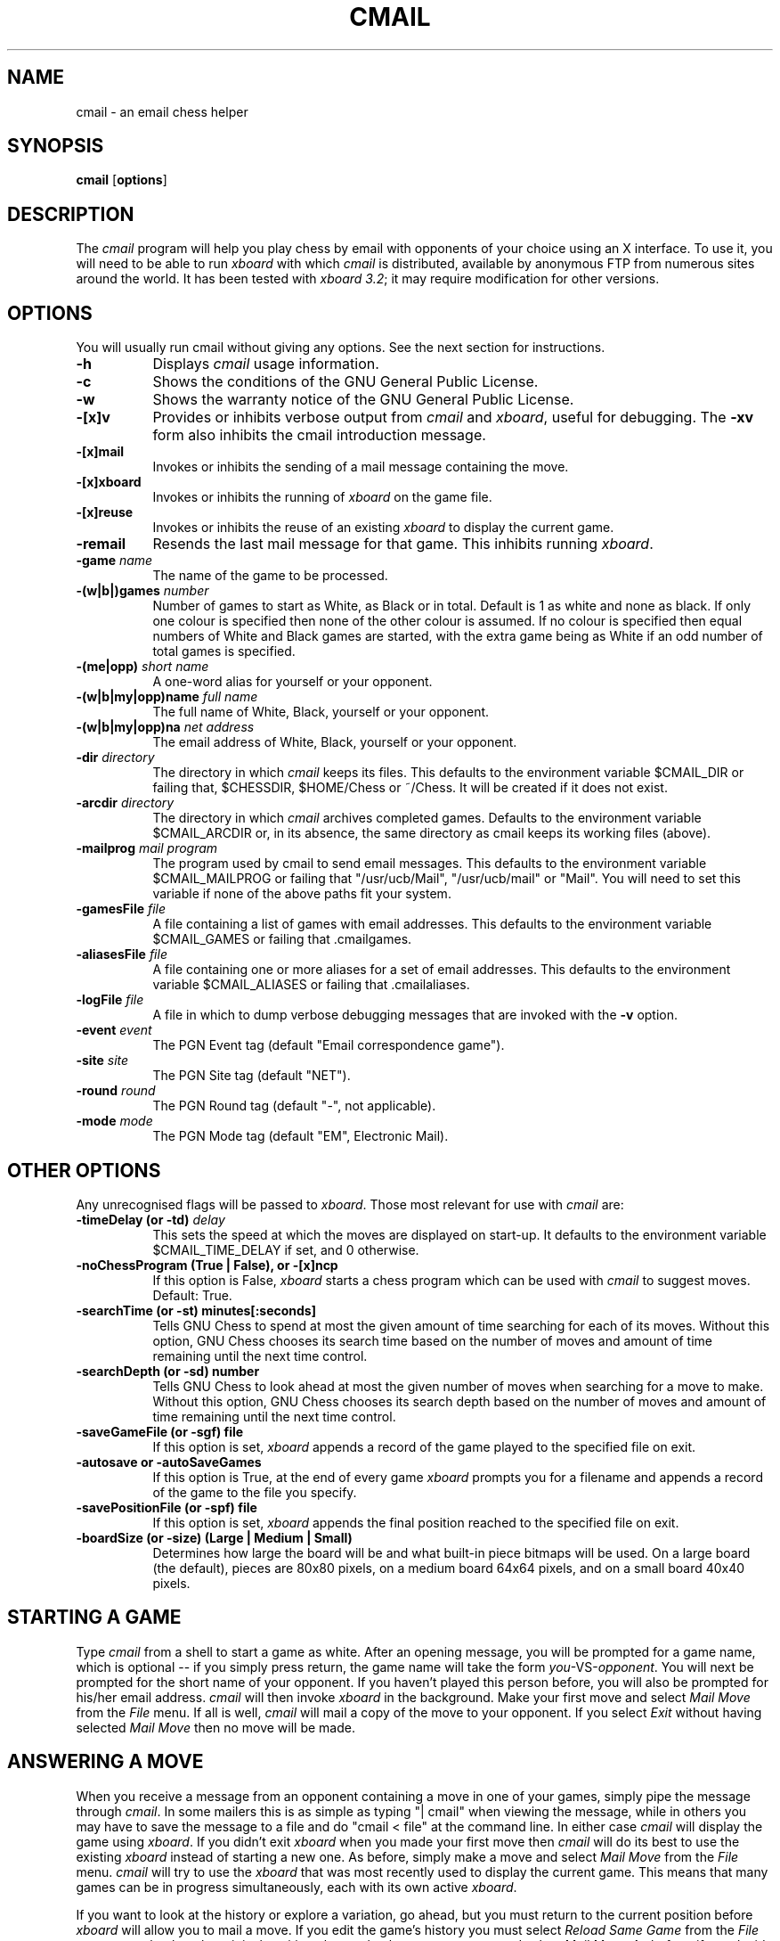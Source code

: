 .\"=-=-=-=-=-=-=-=-=-=-=-=-=-=-=-=-=-=-=-=-=-=-=-=-=-=-=-=-=-=-=-=-=-=-=-=-=
.\"# File:        cmail.man
.\"#
.\"# Author:      Evan Welsh
.\"#
.\"# Email:       Evan.Welsh@msdw.com
.\"#
.\"# Modified:    $Date$
.\"#              $Revision$
.\"#
.\"# Summary:     Man page for cmail
.\"=-=-=-=-=-=-=-=-=-=-=-=-=-=-=-=-=-=-=-=-=-=-=-=-=-=-=-=-=-=-=-=-=-=-=-=-=
.\"
.TH CMAIL 6
.PD
.ad b
.SH NAME
cmail \- an email chess helper
.SH SYNOPSIS
\fBcmail\fR
[\|\fBoptions\fR\|]
.SH DESCRIPTION
.PP
The \fIcmail\fP program will help you play chess by email with opponents of
your choice using an X interface.  To use it, you will need to be able to
run \fIxboard\fP with which \fIcmail\fP is distributed, available by
anonymous FTP from numerous sites around the world. It has been tested with
\fIxboard 3.2\fP; it may require modification for other versions.
.SH OPTIONS
You will usually run cmail without giving any options.  See the next
section for instructions.
.TP 8
.B \-h
Displays \fIcmail\fP usage information.
.TP 8
.B \-c
Shows the conditions of the GNU General Public License.
.TP 8
.B \-w
Shows the warranty notice of the GNU General Public License.
.TP 8
.B \-[\|x\|]v
Provides or inhibits verbose output from \fIcmail\fP and \fIxboard\fP,
useful for debugging. The
.B \-xv
form also inhibits the cmail introduction message.
.TP 8
.B \-[\|x\|]mail
Invokes or inhibits the sending of a mail message containing the move.
.TP 8
.B \-[\|x\|]xboard
Invokes or inhibits the running of \fIxboard\fP on the game file.
.TP 8
.B \-[\|x\|]reuse
Invokes or inhibits the reuse of an existing \fIxboard\fP to display the
current game.
.TP 8
.B \-remail
Resends the last mail message for that game. This inhibits running
\fIxboard\fP.
.TP 8
.B \-game \fIname\fP
The name of the game to be processed.
.TP 8
.B \-(w|b|)games \fInumber\fP
Number of games to start as White, as Black or in total. Default is 1 as
white and none as black. If only one colour is specified then none of the
other colour is assumed. If no colour is specified then equal numbers of
White and Black games are started, with the extra game being as White if an
odd number of total games is specified.
.TP 8
.B \-(me|opp) \fIshort name\fP
A one-word alias for yourself or your opponent.
.TP 8
.B \-(w|b|my|opp)name \fIfull name\fP
The full name of White, Black, yourself or your opponent.
.TP 8
.B \-(w|b|my|opp)na \fInet address\fP
The email address of White, Black, yourself or your opponent.
.TP 8
.B \-dir \fIdirectory\fP
The directory in which \fIcmail\fP keeps its files. This defaults to the
environment variable $CMAIL_DIR or failing that, $CHESSDIR, $HOME/Chess or
~/Chess. It will be created if it does not exist.
.TP 8
.B \-arcdir \fIdirectory\fP
The directory in which \fIcmail\fP archives completed games. Defaults to
the environment variable $CMAIL_ARCDIR or, in its absence, the same
directory as cmail keeps its working files (above).
.TP 8
.B \-mailprog \fImail program\fP
The program used by cmail to send email messages. This defaults to the
environment variable $CMAIL_MAILPROG or failing that "/usr/ucb/Mail",
"/usr/ucb/mail" or "Mail". You will need to set this variable if none of
the above paths fit your system.
.TP 8
.B \-gamesFile \fIfile\fP
A file containing a list of games with email addresses. This defaults to
the environment variable $CMAIL_GAMES or failing that .cmailgames.
.TP 8
.B \-aliasesFile \fIfile\fP
A file containing one or more aliases for a set of email addresses. This
defaults to the environment variable $CMAIL_ALIASES or failing 
that .cmailaliases.
.TP 8
.B \-logFile \fIfile\fP
A file in which to dump verbose debugging messages that are invoked with
the
.B \-v
option.
.TP 8
.B \-event \fIevent\fP
The PGN Event tag (default "Email correspondence game").
.TP 8
.B \-site \fIsite\fP
The PGN Site tag (default "NET").
.TP 8
.B \-round \fIround\fP
The PGN Round tag (default "-", not applicable).
.TP 8
.B \-mode \fImode\fP
The PGN Mode tag (default "EM", Electronic Mail).
.PP
.SH OTHER OPTIONS
Any unrecognised flags will be passed to \fIxboard\fP. Those most relevant
for use with \fIcmail\fP are:
.TP 8
.B \-timeDelay (or -td) \fIdelay\fP
This sets the speed at which the moves are displayed on start-up. It
defaults to the environment variable $CMAIL_TIME_DELAY if set, and 0
otherwise.
.TP 8
.B \-noChessProgram (True | False), or -[x]ncp
If this option is False,
.IR xboard
starts a chess program which can be used with \fIcmail\fP to suggest moves.
Default: True.
.TP 8
.B \-searchTime (or -st) minutes[:seconds]
Tells GNU Chess to spend at most the given amount of time searching
for each of its moves.  Without this option, GNU Chess chooses
its search time based on the number of moves and amount of time
remaining until the next time control.
.TP 8
.B \-searchDepth (or -sd) number
Tells GNU Chess to look ahead at most the given number of moves when
searching for a move to make.  Without this option, GNU Chess chooses its
search depth based on the number of moves and amount of time remaining
until the next time control.
.TP 8
.B \-saveGameFile (or -sgf) file
If this option is set, 
.IR xboard 
appends a record of the game played to the specified file on exit.
.TP 8
.B -autosave or -autoSaveGames
If this option is True, at the end of every game
.IR xboard
prompts you for a filename and appends a record of the game to the file you
specify.
.TP 8
.B \-savePositionFile (or -spf) file
If this option is set, 
.IR xboard 
appends the final position reached to the specified file on exit.
.TP 8
.B \-boardSize (or -size) "(Large | Medium | Small)"
Determines how large the board will be and what built-in piece bitmaps
will be used.  On a large board (the default), 
pieces are 80x80 pixels, on a medium board 64x64 pixels, and
on a small board 40x40 pixels.
.SH STARTING A GAME
Type \fIcmail\fP from a shell to start a game as white.  After an opening
message, you will be prompted for a game name, which is optional -- if you
simply press return, the game name will take the form
\fIyou\fP-VS-\fIopponent\fP.  You will next be prompted for the short name
of your opponent.  If you haven't played this person before, you will also
be prompted for his/her email address.  \fIcmail\fP will then invoke
\fIxboard\fP in the background.  Make your first move and select \fIMail
Move\fP from the \fIFile\fP menu.  If all is well, \fIcmail\fP will mail a
copy of the move to your opponent. If you select \fIExit\fP without having
selected \fIMail Move\fP then no move will be made.
.SH ANSWERING A MOVE
When you receive a message from an opponent containing a move in one of
your games, simply pipe the message through \fIcmail\fP.  In some mailers
this is as simple as typing "| cmail" when viewing the message, while in
others you may have to save the message to a file and do "cmail < file" at
the command line.  In either case \fIcmail\fP will display the game using
\fIxboard\fP. If you didn't exit \fIxboard\fP when you made your first move
then \fIcmail\fP will do its best to use the existing \fIxboard\fP instead
of starting a new one. As before, simply make a move and select \fIMail
Move\fP from the \fIFile\fP menu. \fIcmail\fP will try to use the
\fIxboard\fP that was most recently used to display the current game. This
means that many games can be in progress simultaneously, each with its own
active \fIxboard\fP.
.PP
If you want to look at the history or explore a variation, go ahead, but
you must return to the current position before \fIxboard\fP will allow you
to mail a move. If you edit the game's history you must select \fIReload
Same Game\fP from the \fIFile\fP menu to get back to the original position,
then make the move you want and select \fIMail Move\fP.  As before, if you
decide you aren't ready to make a move just yet you can either select
\fIExit\fP without sending a move or just leave \fIxboard\fP running until
you are ready.
.SH COMPLETING A GAME
Because \fIxboard\fP can now detect checkmate and stalemate, \fIcmail\fP
now handles game termination sensibly. As well as resignation, the
\fIAction\fP menu now allows draws to be offered and accepted for
\fIcmail\fP games.
.PP
For multi-game messages, only unfinished and just-finished games will be
included in email messages. When all the games are finished, they are
archived in the user's archive directory, and similarly in the opponent's
when he or she pipes the final message through \fIcmail\fP. The archive
file name includes the date the game was started.
.SH MULTI-GAME MESSAGES
It's possible to have a \fIcmail\fP message carry more than one game. This
feature was implemented to handle IECG (International Email Chess Group)
matches, where a match consists of 1 game as white and 1 as black, with
moves transmitted simultaneously. In case there are more general uses,
\fIcmail\fP itself places no limit on the number of black/white games
contained in a message; however, \fIxboard\fP does.
.SH TROUBLE SHOOTING
It's possible that a strange conjunction of conditions may occasionally
mean that \fIcmail\fP has trouble reactivating an existing \fIxboard\fP. If
this should happen, simply trying it again should work. If not, remove the
file that stores the \fIxboard\fP's PID (<\fIgame\fP>.pid) or use the
\fI-xreuse\fP option to force \fIcmail\fP to start a new \fIxboard\fP.
.PP
Versions of \fIcmail\fP after 2.16 no longer understand the old file format
that \fIxboard\fP used to use and so cannot be used to correspond with
anyone using an older version.
.PP
Versions of \fIcmail\fP older than 2.11 do not handle multi-game messages,
so multi-game correspondence is not possible with opponents using an older
version.
.SH FILES
"\fI.cmailgames\fP"
contains a list of games with the email addresses of the opponents.
.PP
"\fI.cmailaliases\fP"
contains one or more aliases for a set of email addresses.
.SH BUGS
No known bugs.
.SH BUG REPORTS
I make no promises but if you send bug reports/suggestions to
Evan.Welsh@msdw.com I'll do my best to fix/implement them.
.SH AUTHOR
Copyright (C) 1993  Free Software Foundation, Inc.
.PP
\fIcmail\fP is free software; you can redistribute it and/or modify
it under the terms of the GNU General Public License as published by
the Free Software Foundation; either version 2 of the License, or
(at your option) any later version.
.PP
\fIcmail\fP is distributed in the hope that it will be useful,
but WITHOUT ANY WARRANTY; without even the implied warranty of
MERCHANTABILITY or FITNESS FOR A PARTICULAR PURPOSE.  See the
GNU General Public License for more details.
.PP
You should have received a copy of the GNU General Public License
along with cmail; if not, write to the Free Software
Foundation, Inc., 59 Temple Place, Suite 330, Boston, MA 02111 USA.
.sp
.ta 1.0i 3.0i
.nf
Author:	Evan Welsh <Evan.Welsh@msdw.com>
.fi
.SH CONTRIBUTORS
.PP
Patrick Surry helped with design, testing and documentation.
.PP
Tim Mann helped integrate \fIcmail\fP with \fIxboard\fP.
.SH SEE ALSO
\fIMail\fP(1), \fIperl\fP(1), \fIxboard\fP(1)
